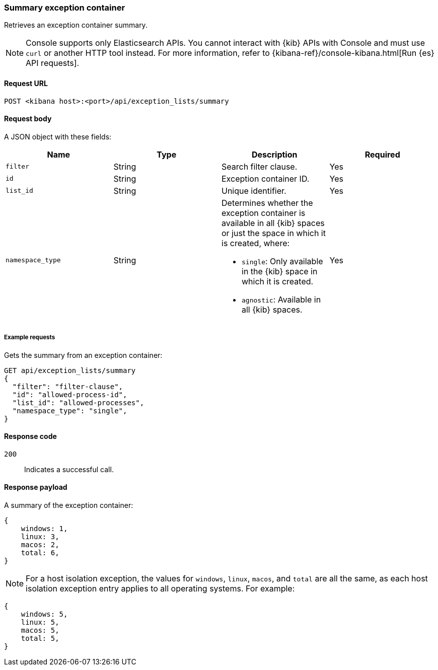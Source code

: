 [[exceptions-api-summary-exception-container]]
=== Summary exception container

Retrieves an exception container summary.

NOTE: Console supports only Elasticsearch APIs. You cannot interact with {kib} APIs with Console and must use `curl` or another HTTP tool instead. For more information, refer to {kibana-ref}/console-kibana.html[Run {es} API requests].

==== Request URL

`POST <kibana host>:<port>/api/exception_lists/summary`

==== Request body

A JSON object with these fields:

[width="100%",options="header"]
|==============================================
|Name |Type |Description |Required

|`filter` |String |Search filter clause. |Yes
|`id` |String |Exception container ID. |Yes
|`list_id` |String |Unique identifier. |Yes
|`namespace_type` |String a|Determines whether the exception container is available in all {kib} spaces or just the space in which it is created, where:

* `single`: Only available in the {kib} space in which it is created.
* `agnostic`: Available in all {kib} spaces.

|Yes

|==============================================

===== Example requests

Gets the summary from an exception container:

[source,console]
--------------------------------------------------
GET api/exception_lists/summary
{
  "filter": "filter-clause",
  "id": "allowed-process-id",
  "list_id": "allowed-processes",
  "namespace_type": "single",
}
--------------------------------------------------
// KIBANA

==== Response code

`200`::
    Indicates a successful call.


==== Response payload

A summary of the exception container:

[source,json]
--------------------------------------------------
{
    windows: 1,
    linux: 3,
    macos: 2,
    total: 6,
}
--------------------------------------------------

NOTE: For a host isolation exception, the values for `windows`, `linux`, `macos`, and `total` are all the same, as each host isolation exception entry applies to all operating systems. 
For example:

[source,json]
--------------------------------------------------
{
    windows: 5,
    linux: 5,
    macos: 5,
    total: 5,
}
--------------------------------------------------

